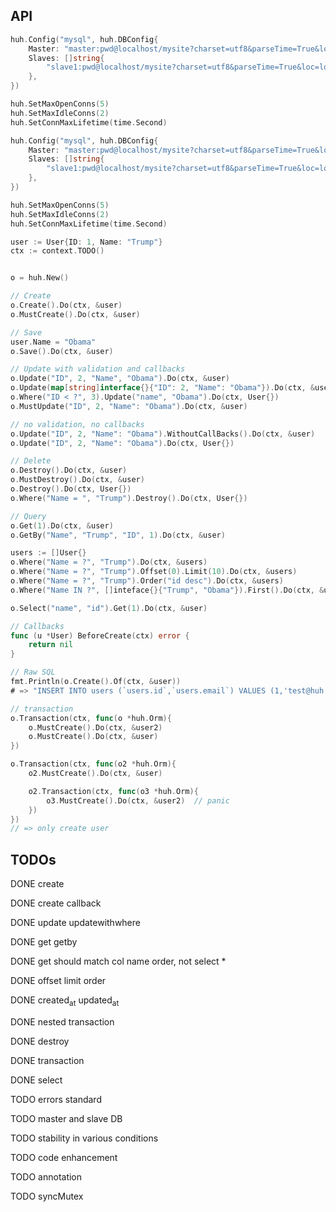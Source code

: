 ** API

#+BEGIN_SRC go
huh.Config("mysql", huh.DBConfig{
    Master: "master:pwd@localhost/mysite?charset=utf8&parseTime=True&loc=local",
	Slaves: []string{
    	"slave1:pwd@localhost/mysite?charset=utf8&parseTime=True&loc=local",
	},
})

huh.SetMaxOpenConns(5)
huh.SetMaxIdleConns(2)
huh.SetConnMaxLifetime(time.Second)
#+END_SRC

   #+BEGIN_SRC go
   huh.Config("mysql", huh.DBConfig{
       Master: "master:pwd@localhost/mysite?charset=utf8&parseTime=True&loc=local",
       Slaves: []string{
	       "slave1:pwd@localhost/mysite?charset=utf8&parseTime=True&loc=local",
	   },
   })

   huh.SetMaxOpenConns(5)
   huh.SetMaxIdleConns(2)
   huh.SetConnMaxLifetime(time.Second)

   user := User{ID: 1, Name: "Trump"}
   ctx := context.TODO()

   
   o = huh.New()

   // Create
   o.Create().Do(ctx, &user)
   o.MustCreate().Do(ctx, &user)

   // Save
   user.Name = "Obama"
   o.Save().Do(ctx, &user)

   // Update with validation and callbacks
   o.Update("ID", 2, "Name", "Obama").Do(ctx, &user)
   o.Update(map[string]interface{}{"ID": 2, "Name": "Obama"}).Do(ctx, &user)
   o.Where("ID < ?", 3).Update("name", "Obama").Do(ctx, User{})
   o.MustUpdate("ID", 2, "Name": "Obama").Do(ctx, &user)

   // no validation, no callbacks
   o.Update("ID", 2, "Name": "Obama").WithoutCallBacks().Do(ctx, &user)
   o.Update("ID", 2, "Name": "Obama").Do(ctx, User{})

   // Delete
   o.Destroy().Do(ctx, &user)
   o.MustDestroy().Do(ctx, &user)
   o.Destroy().Do(ctx, User{})
   o.Where("Name = ", "Trump").Destroy().Do(ctx, User{})

   // Query
   o.Get(1).Do(ctx, &user)
   o.GetBy("Name", "Trump", "ID", 1).Do(ctx, &user)

   users := []User{}
   o.Where("Name = ?", "Trump").Do(ctx, &users)
   o.Where("Name = ?", "Trump").Offset(0).Limit(10).Do(ctx, &users)
   o.Where("Name = ?", "Trump").Order("id desc").Do(ctx, &users)
   o.Where("Name IN ?", []inteface{}{"Trump", "Obama"}).First().Do(ctx, &user)

   o.Select("name", "id").Get(1).Do(ctx, &user)

   // Callbacks
   func (u *User) BeforeCreate(ctx) error {
       return nil
   }

   // Raw SQL
   fmt.Println(o.Create().Of(ctx, &user))
   # => "INSERT INTO users (`users.id`,`users.email`) VALUES (1,'test@huh.com')"

   // transaction
   o.Transaction(ctx, func(o *huh.Orm){
       o.MustCreate().Do(ctx, &user2)
       o.MustCreate().Do(ctx, &user)
   })

   o.Transaction(ctx, func(o2 *huh.Orm){
       o2.MustCreate().Do(ctx, &user)

	   o2.Transaction(ctx, func(o3 *huh.Orm){
	       o3.MustCreate().Do(ctx, &user2)  // panic
	   })
   })
   // => only create user
   
   #+END_SRC

** TODOs

**** DONE create
**** DONE create callback
**** DONE update updatewithwhere
**** DONE get getby
**** DONE get should match col name order, not select *
**** DONE offset limit order
**** DONE created_at updated_at
**** DONE nested transaction
**** DONE destroy
**** DONE transaction
**** DONE select
**** TODO errors standard
**** TODO master and slave DB
**** TODO stability in various conditions
**** TODO code enhancement
**** TODO annotation
**** TODO syncMutex

